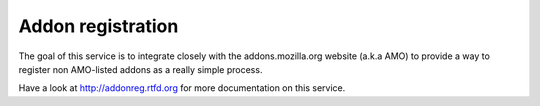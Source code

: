 Addon registration
##################

The goal of this service is to integrate closely with the addons.mozilla.org
website (a.k.a AMO) to provide a way to register non AMO-listed addons as
a really simple process.

Have a look at http://addonreg.rtfd.org for more documentation on this service.
